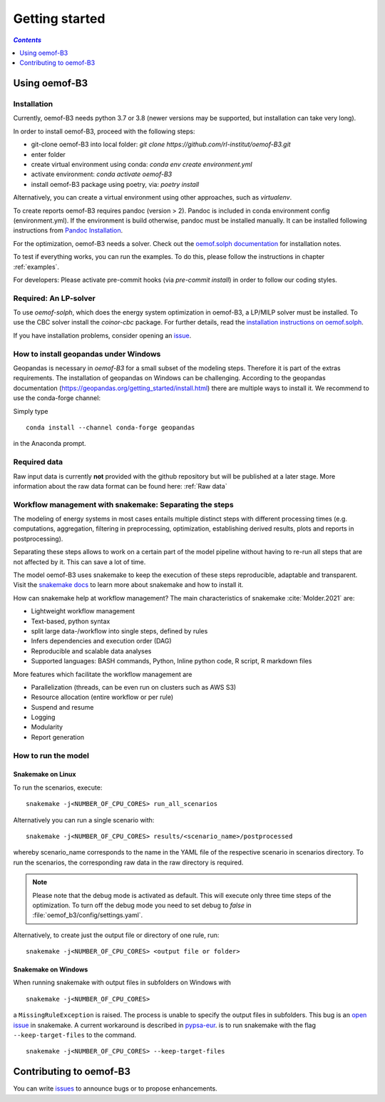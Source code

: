 .. _getting_started_label:

~~~~~~~~~~~~~~~
Getting started
~~~~~~~~~~~~~~~

.. contents:: `Contents`
    :depth: 1
    :local:
    :backlinks: top

Using oemof-B3
==============


Installation
------------

Currently, oemof-B3 needs python 3.7 or 3.8 (newer versions may be supported, but installation can take very long).

In order to install oemof-B3, proceed with the following steps:

- git-clone oemof-B3 into local folder: `git clone https://github.com/rl-institut/oemof-B3.git`
- enter folder
- create virtual environment using conda: `conda env create environment.yml`
- activate environment: `conda activate oemof-B3`
- install oemof-B3 package using poetry, via: `poetry install`

Alternatively, you can create a virtual environment using other approaches, such as `virtualenv`.

To create reports oemof-B3 requires pandoc (version > 2). Pandoc is included in conda environment config (environment.yml).
If the environment is build otherwise, pandoc must be installed manually. It can be installed following instructions from
`Pandoc Installation <https://pandoc.org/installing.html>`_.

For the optimization, oemof-B3 needs a solver. Check out the
`oemof.solph documentation <https://oemof-solph.readthedocs.io/en/latest/readme.html#installing-a-solver>`_
for installation notes.

To test if everything works, you can run the examples. To do this, please follow the instructions in chapter :ref:`examples`.


For developers: Please activate pre-commit hooks (via `pre-commit install`) in order to follow our coding styles.

Required: An LP-solver
----------------------

To use `oemof-solph`, which does the energy system optimization in oemof-B3,
a LP/MILP solver must be installed.
To use the CBC solver install the `coinor-cbc` package. For further details, read the
`installation instructions on
oemof.solph <https://oemof-solph.readthedocs.io/en/latest/readme.html#installing-a-solver>`_.

If you have installation problems, consider opening an
`issue <https://github.com/rl-institut/oemof-B3/issues>`_.


How to install geopandas under Windows
--------------------------------------
Geopandas is necessary in `oemof-B3` for a small subset of the modeling steps. Therefore it is part of the extras requirements.
The installation of geopandas on Windows can be challenging. According to the geopandas documentation (https://geopandas.org/getting_started/install.html) there are multiple ways to install it. We recommend to use the conda-forge channel:

Simply type

::

    conda install --channel conda-forge geopandas

in the Anaconda prompt.


Required data
-------------

Raw input data is currently **not** provided with the github repository but will be published at a
later stage. More information about the raw data format can be found here: :ref:`Raw data`


Workflow management with snakemake: Separating the steps
--------------------------------------------------------

The modeling of energy systems in most cases entails multiple distinct steps with different
processing times (e.g. computations, aggregation, filtering in preprocessing, optimization,
establishing derived results, plots and reports in postprocessing).

Separating these steps allows to work on a certain part of the model pipeline without having to
re-run all steps that are not affected by it. This can save a lot of time.

The model oemof-B3 uses snakemake to keep the
execution of these steps reproducible, adaptable and transparent. Visit the
`snakemake docs <https://snakemake.readthedocs.io/en/stable/>`_ to learn more about snakemake and
how to install it.


How can snakemake help at workflow management? The main characteristics of snakemake
:cite:`Molder.2021` are:

- Lightweight workflow management
- Text-based, python syntax
- split large data-/workflow into single steps, defined by rules
- Infers dependencies and execution order (DAG)
- Reproducible and scalable data analyses
- Supported languages: BASH commands, Python, Inline python code, R script, R markdown files

More features which facilitate the workflow management are

- Parallelization (threads, can be even run on clusters such as AWS S3)
- Resource allocation (entire workflow or per rule)
- Suspend and resume
- Logging
- Modularity
- Report generation


.. _how_to_run_model_label:

How to run the model
--------------------

Snakemake on Linux
^^^^^^^^^^^^^^^^^^

To run the scenarios, execute:

::

     snakemake -j<NUMBER_OF_CPU_CORES> run_all_scenarios


Alternatively you can run a single scenario with:

::

     snakemake -j<NUMBER_OF_CPU_CORES> results/<scenario_name>/postprocessed

whereby scenario_name corresponds to the name in the YAML file of the respective scenario in scenarios directory.
To run the scenarios, the corresponding raw data in the raw directory is required.

.. note:: Please note that the debug mode is activated as default. This will execute only three time steps of the optimization. To turn off the debug mode you need to set debug to `false` in :file:`oemof_b3/config/settings.yaml`.


Alternatively, to create just the output file or directory of one rule, run:

::

     snakemake -j<NUMBER_OF_CPU_CORES> <output file or folder>


Snakemake on Windows
^^^^^^^^^^^^^^^^^^^^

When running snakemake with output files in subfolders on Windows with

::

     snakemake -j<NUMBER_OF_CPU_CORES>

a ``MissingRuleException`` is raised. The process is unable to specify the output files in subfolders.
This bug is an `open issue <https://github.com/snakemake/snakemake/issues/46>`_
in snakemake.
A current workaround is described in `pypsa-eur <https://pypsa-eur.readthedocs.io/en/latest/tutorial.html?highlight=windows#how-to-use-the-snakemake-rules>`_.
is to run snakemake with the flag ``--keep-target-files`` to the command.

::

     snakemake -j<NUMBER_OF_CPU_CORES> --keep-target-files


Contributing to oemof-B3
========================

You can write `issues <https://github.com/rl-institut/oemof-B3/issues>`_ to announce bugs or
to propose enhancements.